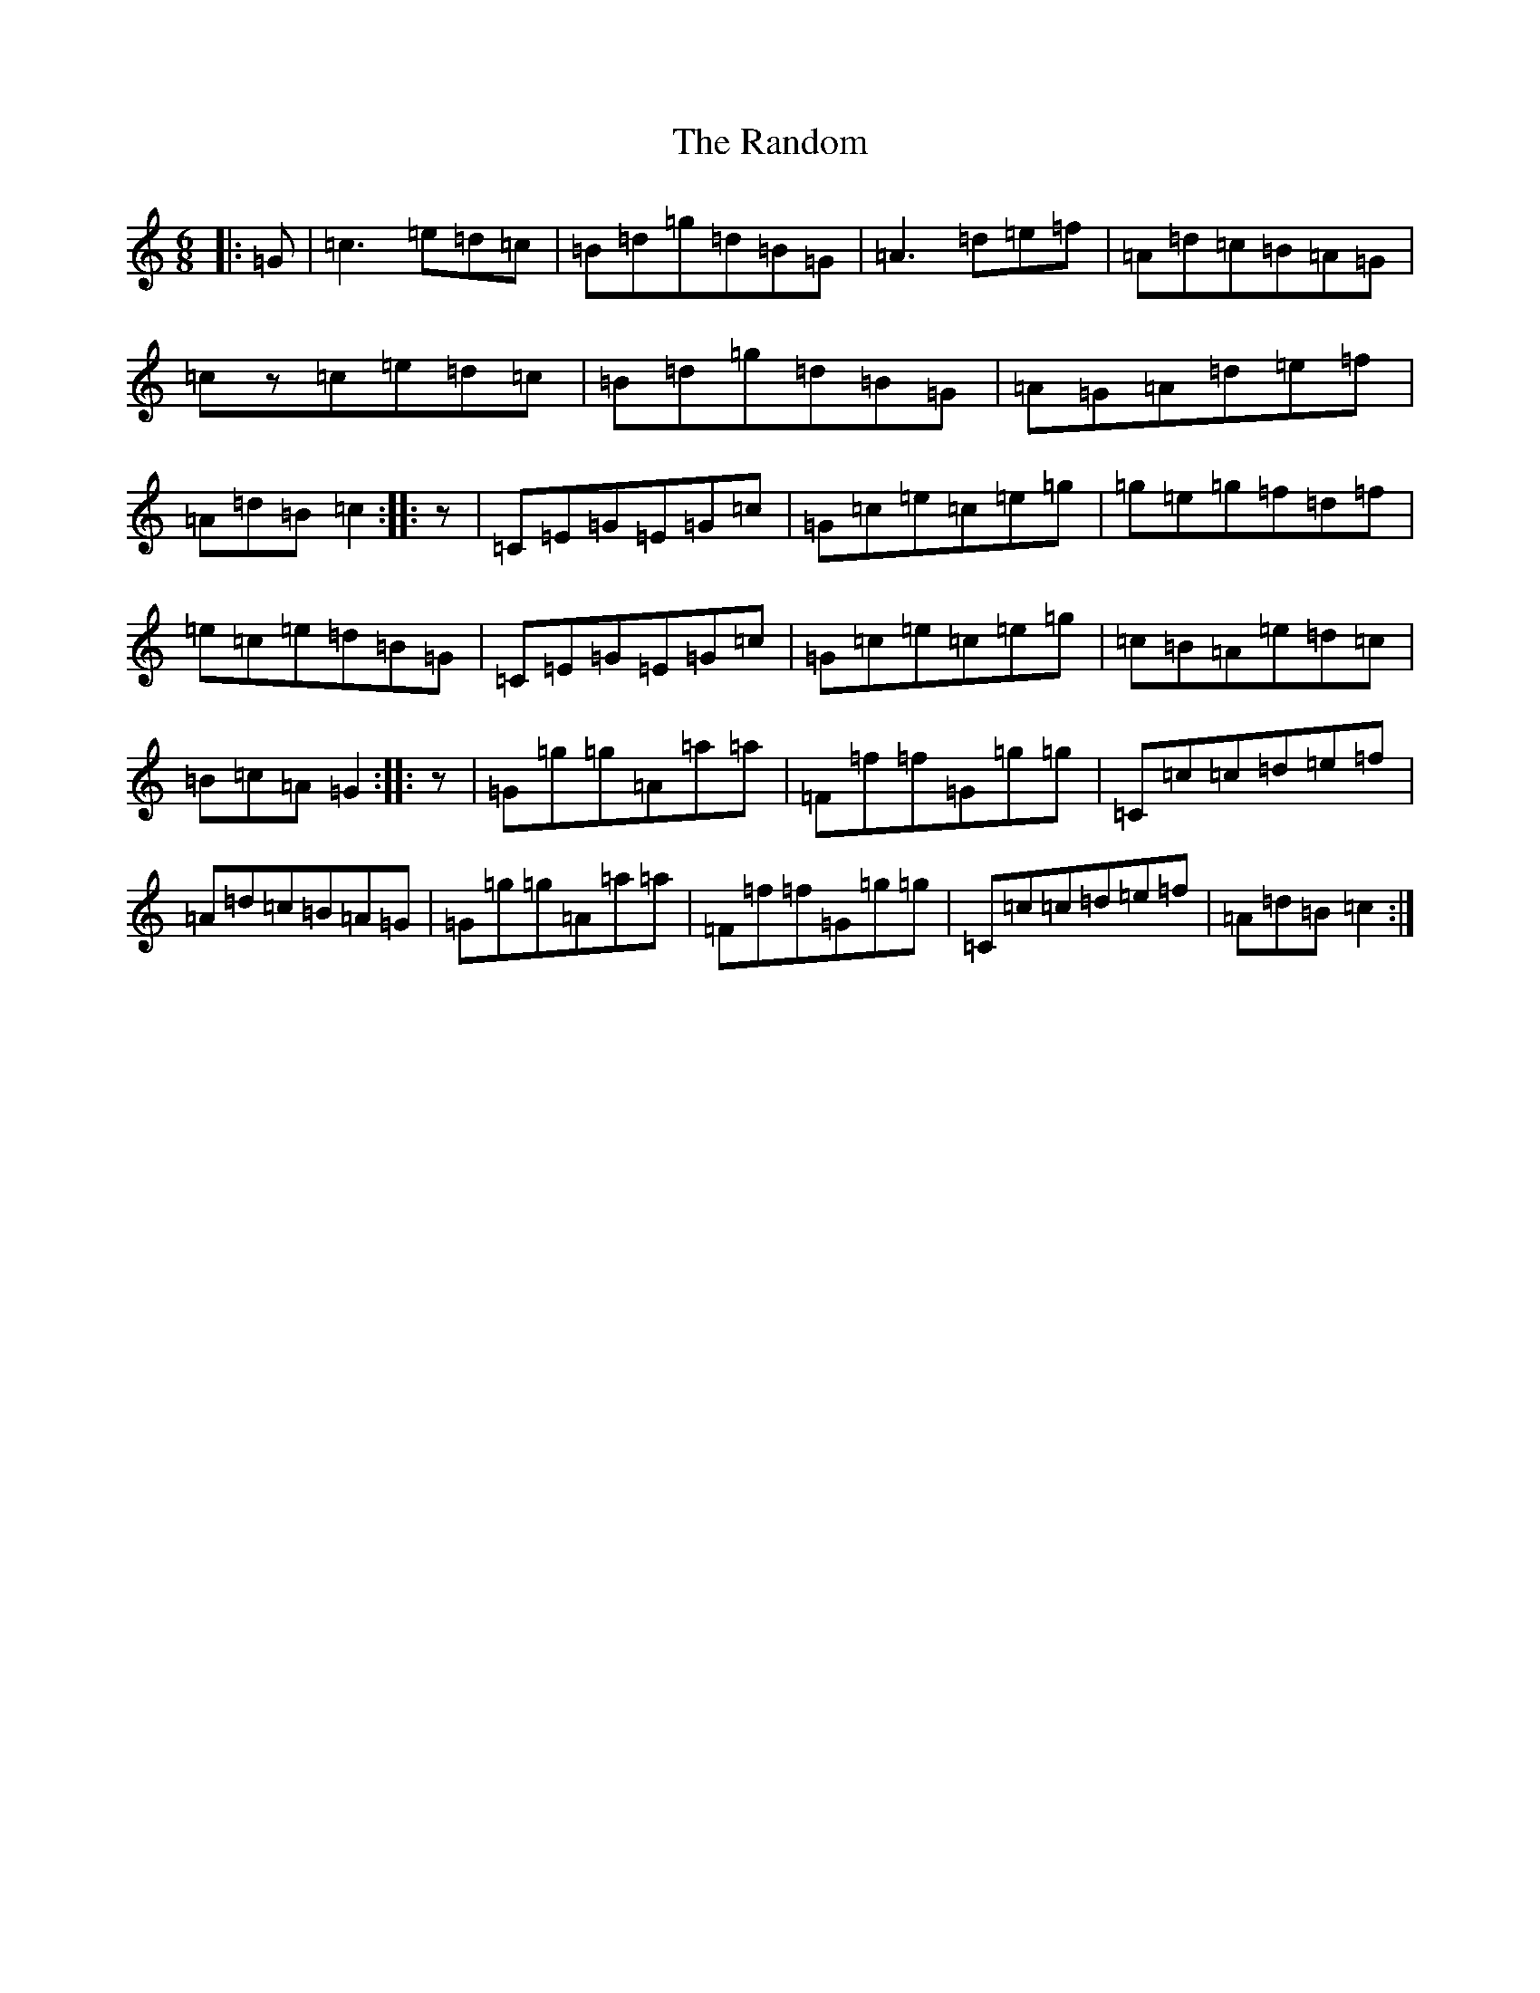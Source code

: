 X: 17759
T: Random, The
S: https://thesession.org/tunes/1254#setting1254
R: jig
M:6/8
L:1/8
K: C Major
|:=G|=c3=e=d=c|=B=d=g=d=B=G|=A3=d=e=f|=A=d=c=B=A=G|=cz=c=e=d=c|=B=d=g=d=B=G|=A=G=A=d=e=f|=A=d=B=c2:||:z|=C=E=G=E=G=c|=G=c=e=c=e=g|=g=e=g=f=d=f|=e=c=e=d=B=G|=C=E=G=E=G=c|=G=c=e=c=e=g|=c=B=A=e=d=c|=B=c=A=G2:||:z|=G=g=g=A=a=a|=F=f=f=G=g=g|=C=c=c=d=e=f|=A=d=c=B=A=G|=G=g=g=A=a=a|=F=f=f=G=g=g|=C=c=c=d=e=f|=A=d=B=c2:|